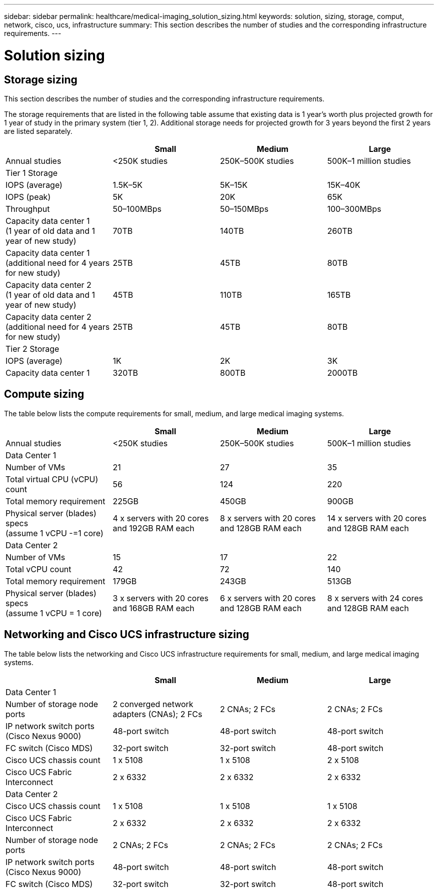 ---
sidebar: sidebar
permalink: healthcare/medical-imaging_solution_sizing.html
keywords: solution, sizing, storage, comput, network, cisco, ucs, infrastructure
summary: This section describes the number of studies and the corresponding infrastructure requirements.
---

= Solution sizing
:hardbreaks:
:nofooter:
:icons: font
:linkattrs:
:imagesdir: ./../media/

//
// This file was created with NDAC Version 2.0 (August 17, 2020)
//
// 2021-06-03 12:18:30.234008
//

[.lead]
== Storage sizing

This section describes the number of studies and the corresponding infrastructure requirements.

The storage requirements that are listed in the following table assume that existing data is 1 year’s worth plus projected growth for 1 year of study in the primary system (tier 1, 2). Additional storage needs for projected growth for 3 years beyond the first 2 years are listed separately.

|===
| |Small |Medium |Large

|Annual studies
|<250K studies
|250K–500K studies
|500K–1 million studies
4+|Tier 1 Storage
|IOPS (average)
|1.5K–5K
|5K–15K
|15K–40K
|IOPS (peak)
|5K
|20K
|65K
|Throughput
|50–100MBps
|50–150MBps
|100–300MBps
|Capacity data center 1
(1 year of old data and 1 year of new study)
|70TB
| 140TB
|260TB
|Capacity data center 1
(additional need for 4 years for new study)
|25TB
| 45TB
|80TB
|Capacity data center 2
(1 year of old data and 1 year of new study)
|45TB
|110TB
|165TB
|Capacity data center 2
(additional need for 4 years for new study)
|25TB
| 45TB
|80TB
4+|Tier 2 Storage
|IOPS (average)
|1K
|2K
|3K
|Capacity data center 1
|320TB
|800TB
|2000TB
|===

== Compute sizing

The table below lists the compute requirements for small, medium, and large medical imaging systems.

|===
| |Small |Medium |Large

|Annual studies
|<250K studies
|250K–500K studies
|500K–1 million studies
4+|Data Center 1
|Number of VMs
|21
|27
|35
|Total virtual CPU (vCPU) count
|56
|124
|220
|Total memory requirement
|225GB
|450GB
|900GB
|Physical server (blades) specs
(assume 1 vCPU -=1 core)
|4 x servers with 20 cores and 192GB RAM each
|8 x servers with 20 cores and 128GB RAM each
|14 x servers with 20 cores and 128GB RAM each
4+|Data Center 2
|Number of VMs
|15
|17
|22
|Total vCPU count
|42
|72
|140
|Total memory requirement
|179GB
|243GB
|513GB
|Physical server (blades) specs
(assume 1 vCPU = 1 core)
|3 x servers with 20 cores and 168GB RAM each
|6 x servers with 20 cores and 128GB RAM each
|8 x servers with 24 cores and 128GB RAM each
|===

== Networking and Cisco UCS infrastructure sizing

The table below lists the networking and Cisco UCS infrastructure requirements for small, medium, and large medical imaging systems.

|===
| |Small |Medium |Large

4+|Data Center 1
|Number of storage node ports
|2 converged network adapters (CNAs); 2 FCs
|2 CNAs; 2 FCs
|2 CNAs; 2 FCs
|IP network switch ports (Cisco Nexus 9000)
|48-port switch
|48-port switch
|48-port switch
|FC switch (Cisco MDS)
|32-port switch
|32-port switch
|48-port switch
|Cisco UCS chassis count
|1 x 5108
|1 x 5108
|2 x 5108
|Cisco UCS Fabric Interconnect
|2 x 6332
|2 x 6332
|2 x 6332
4+|Data Center 2
|Cisco UCS chassis count
|1 x 5108
|1 x 5108
|1 x 5108
|Cisco UCS Fabric Interconnect
|2 x 6332
|2 x 6332
|2 x 6332
|Number of storage node ports
|2 CNAs; 2 FCs
|2 CNAs; 2 FCs
|2 CNAs; 2 FCs
|IP network switch ports (Cisco Nexus 9000)
|48-port switch
|48-port switch
|48-port switch
|FC switch (Cisco MDS)
|32-port switch
|32-port switch
|48-port switch
|===
